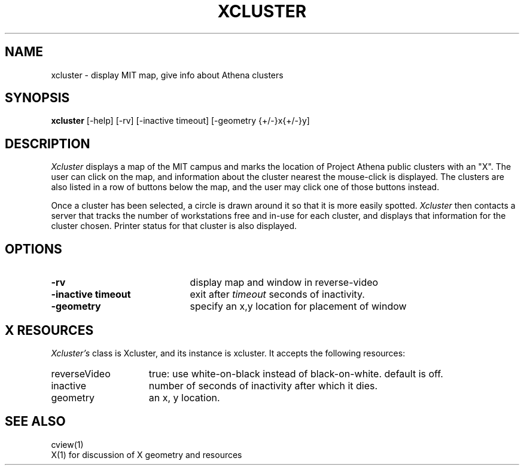 .TH XCLUSTER 1 "July 12, 1991"
.UC 4
.SH NAME
xcluster \- display MIT map, give info about Athena clusters
.SH SYNOPSIS
.B xcluster
[-help] [-rv] [-inactive timeout] [-geometry {+/-}x{+/-}y]
.PP
.SH DESCRIPTION
.I Xcluster
displays a map of the MIT campus and marks the location of Project
Athena public clusters with an "X".  The user can click
on the map, and information about the cluster nearest the mouse-click
is displayed.  The clusters are also listed in a row of buttons below
the map, and the user may click one of those buttons instead.
.PP
Once a cluster has been selected, a circle is drawn around it so that it
is more easily spotted.
.I Xcluster
then contacts a server that tracks the number of workstations
free and in-use for each cluster, and displays that information for the
cluster chosen.  Printer status for that cluster is also displayed.
.PP
.SH OPTIONS
.PD 0
.TP 21
.B \-rv
display map and window in reverse-video
.TP 21
.B \-inactive timeout
exit after
.I timeout
seconds of inactivity.
.TP 21
.B \-geometry
specify an x,y location for placement of window
.PD 1
.PP
.SH X RESOURCES
.I Xcluster's
class is Xcluster, and its instance is xcluster.  It accepts the
following resources:

.PD 0
.TP 15
reverseVideo
true: use white-on-black instead of black-on-white.
default is off.
.TP 15
inactive
number of seconds of inactivity after which it dies.
.TP 15
geometry
an x, y location.
.PD 1
.PP
.SH "SEE ALSO"
cview(1)
.br
X(1)    for discussion of X geometry and resources
